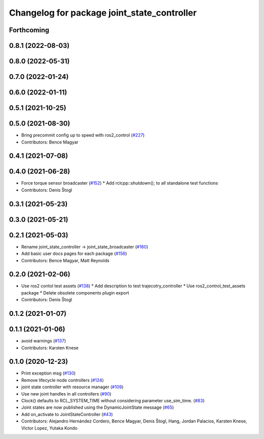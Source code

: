 ^^^^^^^^^^^^^^^^^^^^^^^^^^^^^^^^^^^^^^^^^^^^
Changelog for package joint_state_controller
^^^^^^^^^^^^^^^^^^^^^^^^^^^^^^^^^^^^^^^^^^^^

Forthcoming
-----------

0.8.1 (2022-08-03)
------------------

0.8.0 (2022-05-31)
------------------

0.7.0 (2022-01-24)
------------------

0.6.0 (2022-01-11)
------------------

0.5.1 (2021-10-25)
------------------

0.5.0 (2021-08-30)
------------------
* Bring precommit config up to speed with ros2_control (`#227 <https://github.com/ros-controls/ros2_controllers/issues/227>`_)
* Contributors: Bence Magyar

0.4.1 (2021-07-08)
------------------

0.4.0 (2021-06-28)
------------------
* Force torque sensor broadcaster (`#152 <https://github.com/ros-controls/ros2_controllers/issues/152>`_)
  * Add  rclcpp::shutdown(); to all standalone test functions
* Contributors: Denis Štogl

0.3.1 (2021-05-23)
------------------

0.3.0 (2021-05-21)
------------------

0.2.1 (2021-05-03)
------------------
* Rename joint_state_controller -> joint_state_broadcaster (`#160 <https://github.com/ros-controls/ros2_controllers/issues/160>`_)
* Add basic user docs pages for each package (`#156 <https://github.com/ros-controls/ros2_controllers/issues/156>`_)
* Contributors: Bence Magyar, Matt Reynolds

0.2.0 (2021-02-06)
------------------
* Use ros2 contol test assets (`#138 <https://github.com/ros-controls/ros2_controllers/issues/138>`_)
  * Add description to test trajecotry_controller
  * Use ros2_control_test_assets package
  * Delete obsolete components plugin export
* Contributors: Denis Štogl

0.1.2 (2021-01-07)
------------------

0.1.1 (2021-01-06)
------------------
* avoid warnings (`#137 <https://github.com/ros-controls/ros2_controllers/issues/137>`_)
* Contributors: Karsten Knese

0.1.0 (2020-12-23)
------------------
* Print exception msg (`#130 <https://github.com/ros-controls/ros2_controllers/issues/130>`_)
* Remove lifecycle node controllers (`#124 <https://github.com/ros-controls/ros2_controllers/issues/124>`_)
* joint state controller with resource manager (`#109 <https://github.com/ros-controls/ros2_controllers/issues/109>`_)
* Use new joint handles in all controllers (`#90 <https://github.com/ros-controls/ros2_controllers/issues/90>`_)
* Clock() defaults to RCL_SYSTEM_TIME without considering parameter use_sim_time. (`#83 <https://github.com/ros-controls/ros2_controllers/issues/83>`_)
* Joint states are now published using the DynamicJointState message (`#65 <https://github.com/ros-controls/ros2_controllers/issues/65>`_)
* Add on_activate to JointStateController (`#43 <https://github.com/ros-controls/ros2_controllers/issues/43>`_)
* Contributors: Alejandro Hernández Cordero, Bence Magyar, Denis Štogl, Hang, Jordan Palacios, Karsten Knese, Victor Lopez, Yutaka Kondo
